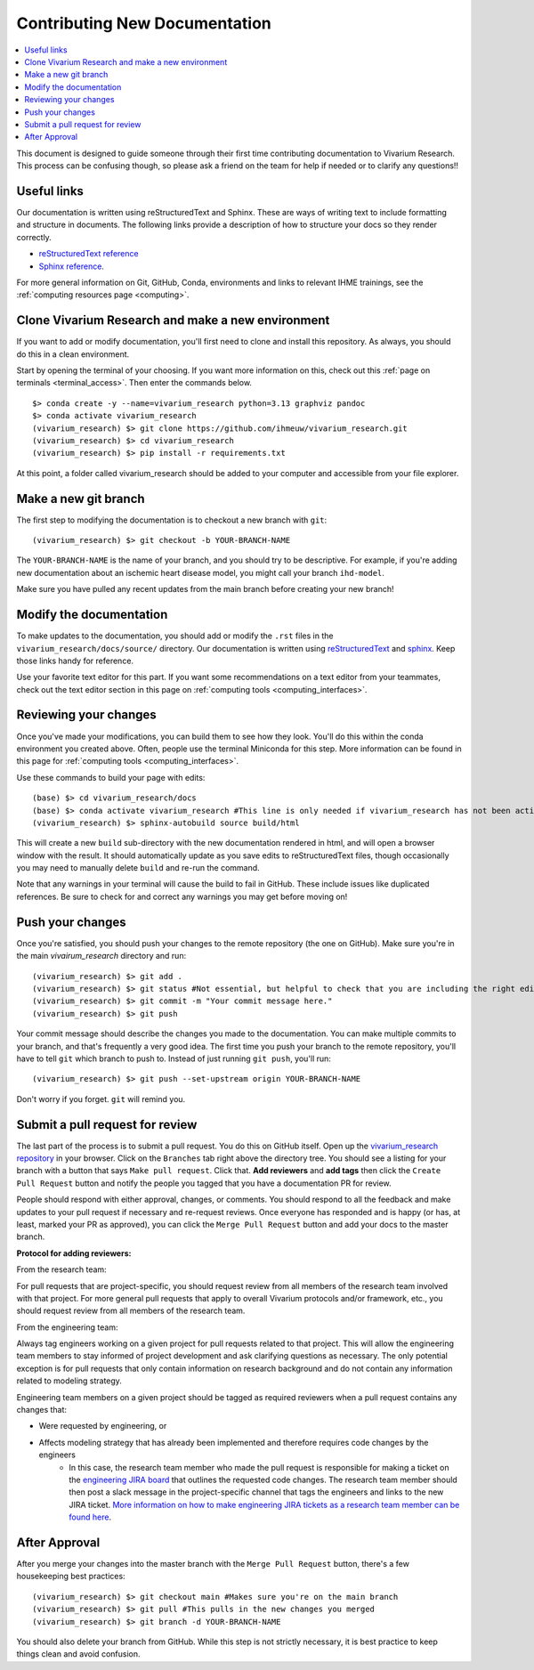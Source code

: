 .. _contributing:

==============================
Contributing New Documentation
==============================

.. contents::
   :local:

This document is designed to guide someone through their first time contributing 
documentation to Vivarium Research. This process can be confusing though, so please 
ask a friend on the team for help if needed or to clarify any questions!! 

Useful links
------------

Our documentation is written using reStructuredText and Sphinx. These are ways of writing 
text to include formatting and structure in documents. The following
links provide a description of how to structure your docs so they render
correctly.

- `reStructuredText reference <http://docutils.sourceforge.net/docs/user/rst/quickref.html>`_
- `Sphinx reference <http://www.sphinx-doc.org/en/master/contents.html>`_.

For more general information on Git, GitHub, Conda, environments and 
links to relevant IHME trainings, see the :ref:`computing resources page <computing>`.

Clone Vivarium Research and make a new environment
--------------------------------------------------

If you want to add or modify documentation, you'll first need to clone and
install this repository.  As always, you should do this in a clean environment.

Start by opening the terminal of your choosing. If you want more information on 
this, check out this :ref:`page on terminals <terminal_access>`. Then enter 
the commands below. 

::

   $> conda create -y --name=vivarium_research python=3.13 graphviz pandoc
   $> conda activate vivarium_research
   (vivarium_research) $> git clone https://github.com/ihmeuw/vivarium_research.git
   (vivarium_research) $> cd vivarium_research
   (vivarium_research) $> pip install -r requirements.txt

At this point, a folder called vivarium_research should be added to your computer and 
accessible from your file explorer. 

Make a new git branch
---------------------

The first step to modifying the documentation is to checkout a new branch
with ``git``::

   (vivarium_research) $> git checkout -b YOUR-BRANCH-NAME

The ``YOUR-BRANCH-NAME`` is the name of your branch, and you should try to
be descriptive.  For example, if you're adding new documentation about an
ischemic heart disease model, you might call your branch ``ihd-model``.

Make sure you have pulled any recent updates from the main branch before 
creating your new branch! 

Modify the documentation
------------------------

To make updates to the documentation, you should add or modify the
``.rst`` files in the ``vivarium_research/docs/source/`` directory.  Our documentation is written
using `reStructuredText <http://docutils.sourceforge.net/docs/user/rst/quickref.html>`_
and `sphinx <http://www.sphinx-doc.org/en/master/contents.html>`_.  Keep those
links handy for reference.

Use your favorite text editor for this part. If you want some recommendations on a text 
editor from your teammates, check out the text editor section in this page on 
:ref:`computing tools <computing_interfaces>`.

Reviewing your changes
----------------------

Once you've made your modifications, you can build them to see how they look. 
You'll do this within the conda environment you created above. Often, people 
use the terminal Miniconda for this step. More information can be found 
in this page for :ref:`computing tools <computing_interfaces>`.

Use these commands to build your page with edits: 

::

   (base) $> cd vivarium_research/docs
   (base) $> conda activate vivarium_research #This line is only needed if vivarium_research has not been activated yet
   (vivarium_research) $> sphinx-autobuild source build/html

This will create a new ``build`` sub-directory with the new documentation
rendered in html, and will open a browser window with the result.
It should automatically update as you save edits to reStructuredText files, though occasionally
you may need to manually delete ``build`` and re-run the command.

Note that any warnings in your terminal will cause the build to 
fail in GitHub. These include issues like duplicated references. Be sure to check for and correct 
any warnings you may get before moving on! 

Push your changes
-----------------

Once you're satisfied, you should push your changes to the remote repository
(the one on GitHub).  Make sure you're in the main `vivairum_research`
directory and run::

   (vivarium_research) $> git add .
   (vivarium_research) $> git status #Not essential, but helpful to check that you are including the right edits. You can also use git diff here
   (vivarium_research) $> git commit -m "Your commit message here."
   (vivarium_research) $> git push

Your commit message should describe the changes you made to the documentation.
You can make multiple commits to your branch, and that's frequently a very good
idea.  The first time you push your branch to the remote repository, you'll
have to tell ``git`` which branch to push to.  Instead of just running
``git push``, you'll run::

   (vivarium_research) $> git push --set-upstream origin YOUR-BRANCH-NAME

Don't worry if you forget.  ``git`` will remind you.

Submit a pull request for review
--------------------------------

The last part of the process is to submit a pull request.  You do this on
GitHub itself.  Open up the
`vivarium_research repository <https://github.com/ihmeuw/vivarium_research>`_
in your browser.  Click on the ``Branches`` tab right above the directory tree.
You should see a listing for your branch with a button that says
``Make pull request``.  Click that.  **Add reviewers** and **add tags** then click the
``Create Pull Request`` button and notify the people you tagged that you
have a documentation PR for review.

People should respond with either approval, changes, or comments.  You should
respond to all the feedback and make updates to your pull request if necessary
and re-request reviews. Once everyone has responded and is happy (or has, at
least, marked your PR as approved), you can click the ``Merge Pull Request``
button and add your docs to the master branch.

**Protocol for adding reviewers:**

From the research team:

For pull requests that are project-specific, you should request review from all 
members of the research team involved with that project. For more general pull 
requests that apply to overall Vivarium protocols and/or framework, etc., you 
should request review from all members of the research team.

From the engineering team:

Always tag engineers working on a given project for pull requests related to that 
project. This will allow the engineering team members to stay informed of project 
development and ask clarifying questions as necessary. The only potential exception 
is for pull requests that only contain information on research background and do 
not contain any information related to modeling strategy.

Engineering team members on a given project should be tagged as required reviewers 
when a pull request contains any changes that:

- Were requested by engineering, or
- Affects modeling strategy that has already been implemented and therefore requires code changes by the engineers
   - In this case, the research team member who made the pull request is responsible for making a ticket on the `engineering JIRA board <https://jira.ihme.washington.edu/secure/RapidBoard.jspa?rapidView=305&view=planning.nodetail&selectedIssue=MIC-3449&epics=visible&issueLimit=100&selectedEpic=MIC-3420>`_ that outlines the requested code changes. The research team member should then post a slack message in the project-specific channel that tags the engineers and links to the new JIRA ticket. `More information on how to make engineering JIRA tickets as a research team member can be found here <https://hub.ihme.washington.edu/pages/viewpage.action?spaceKey=SSE&title=RT+Ticket+Creation>`_.


After Approval
--------------

After you merge your changes into the master branch with 
the ``Merge Pull Request`` button, there's a few housekeeping best practices::

   (vivarium_research) $> git checkout main #Makes sure you're on the main branch 
   (vivarium_research) $> git pull #This pulls in the new changes you merged 
   (vivarium_research) $> git branch -d YOUR-BRANCH-NAME 

You should also delete your branch from GitHub. While this step is not strictly necessary, it 
is best practice to keep things clean and avoid confusion. 